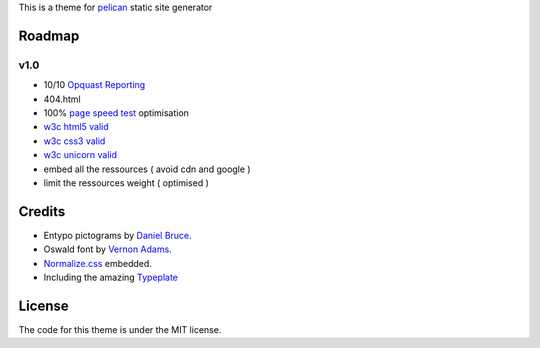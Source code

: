 This is a theme for pelican_ static site generator


Roadmap
=======

v1.0
----
- 10/10 `Opquast Reporting`_
- 404.html
- 100% `page speed test`_ optimisation
- `w3c html5 valid`_
- `w3c css3 valid`_
- `w3c unicorn valid`_
- embed all the ressources ( avoid cdn and google )
- limit the ressources weight ( optimised )

Credits
=======

- Entypo pictograms by `Daniel Bruce`_.
- Oswald font by `Vernon Adams`_.
- Normalize.css_ embedded.
- Including the amazing Typeplate_

License
=======

The code for this theme is under the MIT license.

.. _`Opquast Reporting`: https://reporting.opquast.com/en/inspector/
.. _`w3c css3 valid` : http://jigsaw.w3.org/css-validator/validator?uri=http%3A%2F%2Fblog.dovero.org%2F
.. _`w3c html5 valid`: http://validator.w3.org/check?uri=http%3A%2F%2Fblog.dovero.org%2F&charset=utf-8&doctype=HTML5&group=0&user-agent=W3C_Validator%2F1.3
.. _`w3c unicorn valid`: http://validator.w3.org/unicorn/check?ucn_uri=blog.dovero.org&doctype=Inline&charset=%28detect%20automatically%29&ucn_task=conformance
.. _`page speed test`: http://developers.google.com/speed/pagespeed/insights#url=blog.dovero.org&mobile=false
.. _pelican: http://blog.getpelican.com
.. _`Daniel Bruce`: //entypo.com
.. _`Vernon Adams`: http://www.fontsquirrel.com/fonts/oswald
.. _Normalize.css: http://necolas.github.com/normalize.css/
.. _Typeplate: http://typeplate.com
